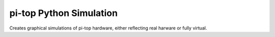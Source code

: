 ===========================
pi-top Python Simulation
===========================

Creates graphical simulations of pi-top hardware, either reflecting real
harware or fully virtual.
